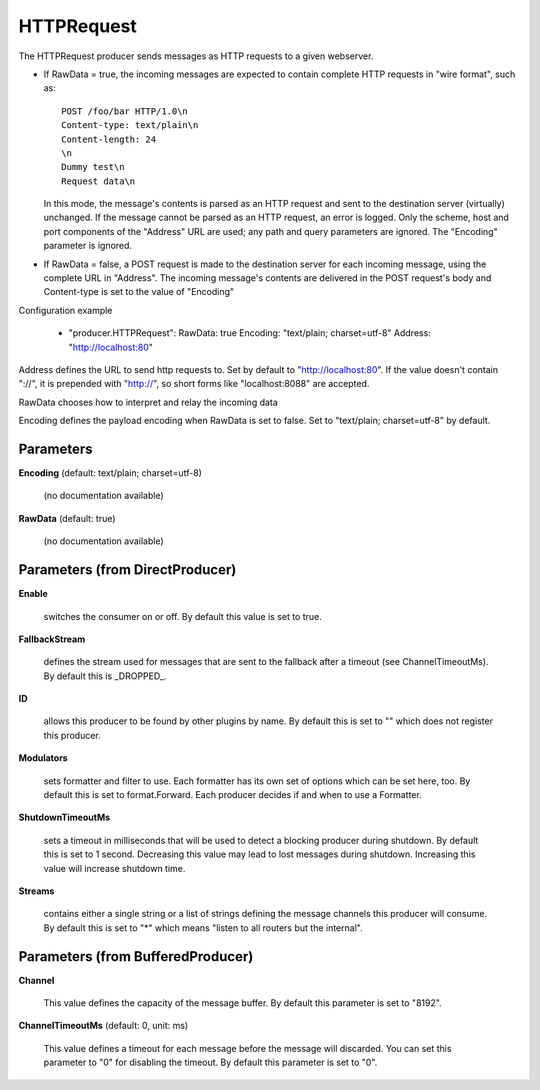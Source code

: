 .. Autogenerated by Gollum RST generator (docs/generator/*.go)

HTTPRequest
===========

The HTTPRequest producer sends messages as HTTP requests to a given webserver.


* If RawData = true, the incoming messages are expected to contain complete
  HTTP requests in "wire format", such as::

    POST /foo/bar HTTP/1.0\n
    Content-type: text/plain\n
    Content-length: 24
    \n
    Dummy test\n
    Request data\n

  In this mode, the message's contents is parsed as an HTTP request and
  sent to the destination server (virtually) unchanged. If the message
  cannot be parsed as an HTTP request, an error is logged. Only the scheme,
  host and port components of the "Address" URL are used; any path and query
  parameters are ignored. The "Encoding" parameter is ignored.


* If RawData = false, a POST request is made to the destination server
  for each incoming message, using the complete URL in "Address". The
  incoming message's contents are delivered in the POST request's body
  and Content-type is set to the value of "Encoding"

Configuration example

 - "producer.HTTPRequest":
   RawData: true
   Encoding: "text/plain; charset=utf-8"
   Address: "http://localhost:80"

Address defines the URL to send http requests to. Set by default
to "http://localhost:80". If the value doesn't contain "://",
it is prepended with "http://", so short forms like "localhost:8088"
are accepted.

RawData chooses how to interpret and relay the incoming data

Encoding defines the payload encoding when RawData is set to false.
Set to "text/plain; charset=utf-8" by default.




Parameters
----------

**Encoding** (default: text/plain; charset=utf-8)

  (no documentation available)
  

**RawData** (default: true)

  (no documentation available)
  

Parameters (from DirectProducer)
--------------------------------

**Enable**

  switches the consumer on or off. By default this value is set to true.
  
  

**FallbackStream**

  defines the stream used for messages that are sent to the fallback after
  a timeout (see ChannelTimeoutMs). By default this is _DROPPED_.
  
  

**ID**

  allows this producer to be found by other plugins by name. By default this
  is set to "" which does not register this producer.
  
  

**Modulators**

  sets formatter and filter to use. Each formatter has its own set of options
  which can be set here, too. By default this is set to format.Forward.
  Each producer decides if and when to use a Formatter.
  
  

**ShutdownTimeoutMs**

  sets a timeout in milliseconds that will be used to detect
  a blocking producer during shutdown. By default this is set to 1 second.
  Decreasing this value may lead to lost messages during shutdown. Increasing
  this value will increase shutdown time.
  
  

**Streams**

  contains either a single string or a list of strings defining the
  message channels this producer will consume. By default this is set to "*"
  which means "listen to all routers but the internal".
  
  

Parameters (from BufferedProducer)
----------------------------------

**Channel**

  This value defines the capacity of the message buffer.
  By default this parameter is set to "8192".
  
  

**ChannelTimeoutMs** (default: 0, unit: ms)

  This value defines a timeout for each message before the message will discarded.
  You can set this parameter to "0" for disabling the timeout.
  By default this parameter is set to "0".
  
  



